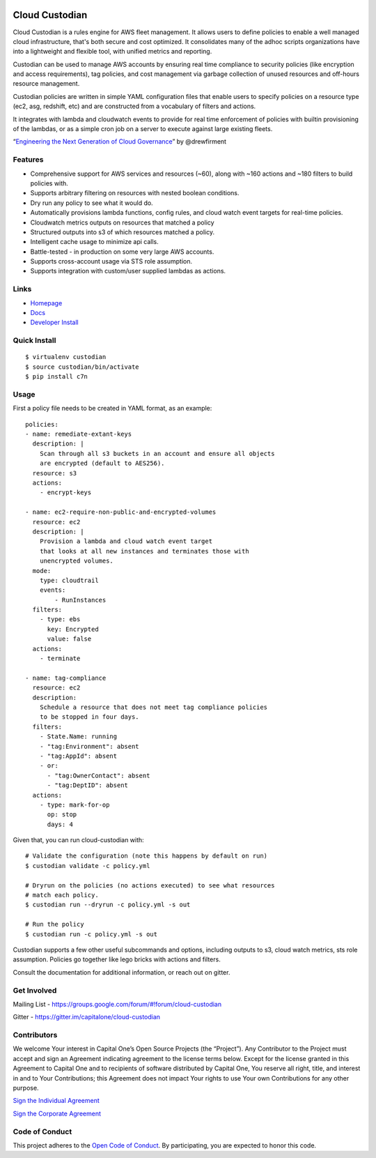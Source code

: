 .. image:: https://badges.gitter.im/capitalone/cloud-custodian.svg
     :target: https://gitter.im/capitalone/cloud-custodian?utm_source=badge&utm_medium=badge&utm_campaign=pr-badge&utm_content=badge
     :alt: Join the chat at https://gitter.im/capitalone/cloud-custodian

.. image:: https://ci.cloudcustodian.io/api/badges/capitalone/cloud-custodian/status.svg
     :target: https://ci.cloudcustodian.io/capitalone/cloud-custodian
     :alt: Build Status

.. image:: https://img.shields.io/badge/license-Apache%202-blue.svg
     :target: https://www.apache.org/licenses/LICENSE-2.0
     :alt: License

.. image:: https://coveralls.io/repos/github/capitalone/cloud-custodian/badge.svg?branch=master
     :target: https://coveralls.io/github/capitalone/cloud-custodian?branch=master
     :alt: Coverage

.. image:: https://requires.io/github/capitalone/cloud-custodian/requirements.svg?branch=master
     :target: https://requires.io/github/capitalone/cloud-custodian/requirements/?branch=master
     :alt: Requirements Status


Cloud Custodian
---------------

Cloud Custodian is a rules engine for AWS fleet management. It
allows users to define policies to enable a well managed cloud infrastructure,
that's both secure and cost optimized. It consolidates many of the adhoc
scripts organizations have into a lightweight and flexible tool, with unified
metrics and reporting.

Custodian can be used to manage AWS accounts by ensuring real time
compliance to security policies (like encryption and access requirements),
tag policies, and cost management via garbage collection of unused resources
and off-hours resource management.

Custodian policies are written in simple YAML configuration files that
enable users to specify policies on a resource type (ec2, asg, redshift, etc) 
and are constructed from a vocabulary of filters and actions.

It integrates with lambda and cloudwatch events to provide for
real time enforcement of policies with builtin provisioning of the lambdas, or
as a simple cron job on a server to execute against large existing fleets.

“`Engineering the Next Generation of Cloud Governance <https://cloudrumblings.io/cloud-adoption-engineering-the-next-generation-of-cloud-governance-21fb1a2eff60>`_” by @drewfirment


Features
########

- Comprehensive support for AWS services and resources (~60), along with
  ~160 actions and ~180 filters to build policies with.
- Supports arbitrary filtering on resources with nested boolean conditions.
- Dry run any policy to see what it would do.
- Automatically provisions lambda functions, config rules, and cloud watch event targets for
  real-time policies.
- Cloudwatch metrics outputs on resources that matched a policy
- Structured outputs into s3 of which resources matched a policy.
- Intelligent cache usage to minimize api calls.
- Battle-tested - in production on some very large AWS accounts.
- Supports cross-account usage via STS role assumption.
- Supports integration with custom/user supplied lambdas as actions.

Links
#####

- `Homepage <https://developer.capitalone.com/opensource-projects/cloud-custodian>`_
- `Docs <http://www.capitalone.io/cloud-custodian/docs/>`_
- `Developer Install <http://www.capitalone.io/cloud-custodian/docs/developer.html>`_


Quick Install
#############

::

  $ virtualenv custodian
  $ source custodian/bin/activate
  $ pip install c7n

Usage
#####

First a policy file needs to be created in YAML format, as an example::

  policies:
  - name: remediate-extant-keys
    description: |
      Scan through all s3 buckets in an account and ensure all objects
      are encrypted (default to AES256).
    resource: s3
    actions:
      - encrypt-keys

  - name: ec2-require-non-public-and-encrypted-volumes
    resource: ec2
    description: |
      Provision a lambda and cloud watch event target
      that looks at all new instances and terminates those with
      unencrypted volumes.
    mode:
      type: cloudtrail
      events:
          - RunInstances
    filters:
      - type: ebs
        key: Encrypted
        value: false
    actions:
      - terminate

  - name: tag-compliance
    resource: ec2
    description:
      Schedule a resource that does not meet tag compliance policies
      to be stopped in four days.
    filters:
      - State.Name: running
      - "tag:Environment": absent
      - "tag:AppId": absent
      - or:
        - "tag:OwnerContact": absent
        - "tag:DeptID": absent
    actions:
      - type: mark-for-op
        op: stop
        days: 4


Given that, you can run cloud-custodian with::

  # Validate the configuration (note this happens by default on run)
  $ custodian validate -c policy.yml

  # Dryrun on the policies (no actions executed) to see what resources
  # match each policy.
  $ custodian run --dryrun -c policy.yml -s out

  # Run the policy
  $ custodian run -c policy.yml -s out


Custodian supports a few other useful subcommands and options, including
outputs to s3, cloud watch metrics, sts role assumption. Policies go together
like lego bricks with actions and filters.

Consult the documentation for additional information, or reach out on gitter.

Get Involved
############

Mailing List - https://groups.google.com/forum/#!forum/cloud-custodian

Gitter - https://gitter.im/capitalone/cloud-custodian


Contributors
############

We welcome Your interest in Capital One’s Open Source Projects (the
“Project”). Any Contributor to the Project must accept and sign an
Agreement indicating agreement to the license terms below. Except for
the license granted in this Agreement to Capital One and to recipients
of software distributed by Capital One, You reserve all right, title,
and interest in and to Your Contributions; this Agreement does not
impact Your rights to use Your own Contributions for any other purpose.

`Sign the Individual Agreement <https://docs.google.com/forms/d/19LpBBjykHPox18vrZvBbZUcK6gQTj7qv1O5hCduAZFU/viewform>`_

`Sign the Corporate Agreement <https://docs.google.com/forms/d/e/1FAIpQLSeAbobIPLCVZD_ccgtMWBDAcN68oqbAJBQyDTSAQ1AkYuCp_g/viewform?usp=send_form>`_


Code of Conduct
###############

This project adheres to the `Open Code of Conduct <http://www.capitalone.io/codeofconduct/>`_. By participating, you are
expected to honor this code.

